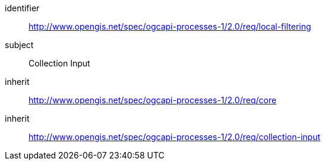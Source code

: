 [[rc_local-filtering]]
[requirements_class]
====
[%metadata]
identifier:: http://www.opengis.net/spec/ogcapi-processes-1/2.0/req/local-filtering
subject:: Collection Input
inherit:: http://www.opengis.net/spec/ogcapi-processes-1/2.0/req/core
inherit:: http://www.opengis.net/spec/ogcapi-processes-1/2.0/req/collection-input
====
